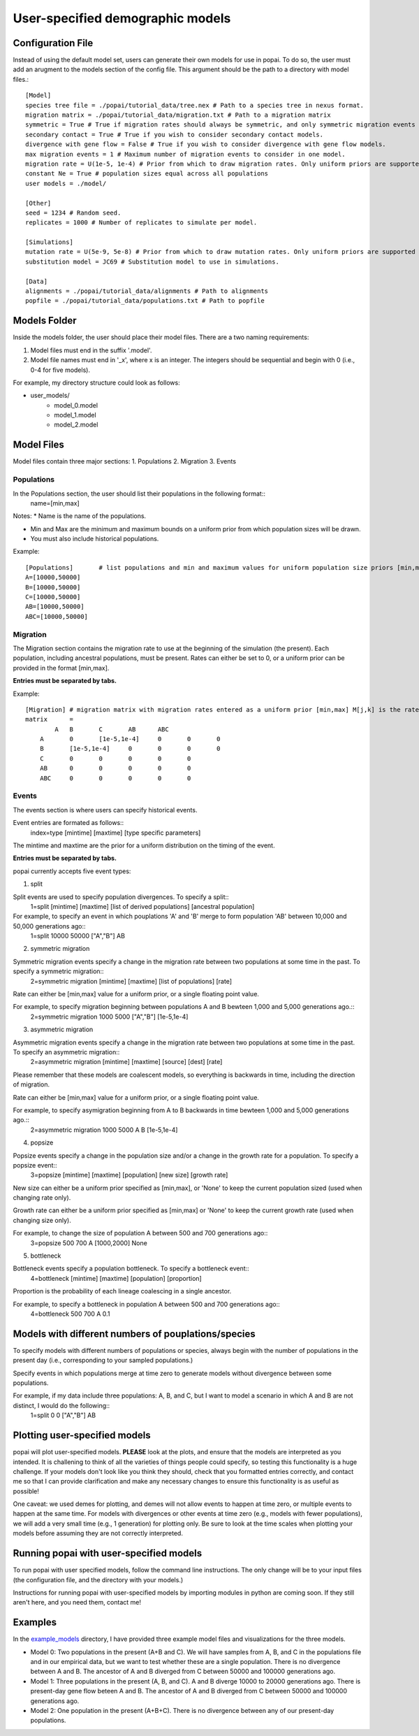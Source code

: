 ##############################
User-specified demographic models
##############################


========================================
Configuration File
========================================

Instead of using the default model set, users can generate their own models for use in popai. To do so, the user must add an arugment to the models section of the config file. This argument should be the path to a directory with model files.::


    [Model]
    species tree file = ./popai/tutorial_data/tree.nex # Path to a species tree in nexus format.
    migration matrix = ./popai/tutorial_data/migration.txt # Path to a migration matrix
    symmetric = True # True if migration rates should always be symmetric, and only symmetric migration events should be included.
    secondary contact = True # True if you wish to consider secondary contact models.
    divergence with gene flow = False # True if you wish to consider divergence with gene flow models.
    max migration events = 1 # Maximum number of migration events to consider in one model.
    migration rate = U(1e-5, 1e-4) # Prior from which to draw migration rates. Only uniform priors are supported at present.
    constant Ne = True # population sizes equal across all populations
    user models = ./model/

    [Other]
    seed = 1234 # Random seed.
    replicates = 1000 # Number of replicates to simulate per model.

    [Simulations]
    mutation rate = U(5e-9, 5e-8) # Prior from which to draw mutation rates. Only uniform priors are supported at present.
    substitution model = JC69 # Substitution model to use in simulations.

    [Data]
    alignments = ./popai/tutorial_data/alignments # Path to alignments
    popfile = ./popai/tutorial_data/populations.txt # Path to popfile

========================================
Models Folder
========================================
Inside the models folder, the user should place their model files. There are a two naming requirements:

1. Model files must end in the suffix '.model'.
2. Model file names must end in '_x', where x is an integer. The integers should be sequential and begin with 0 (i.e., 0-4 for five models).

For example, my directory structure could look as follows:

- user_models/
    - model_0.model
    - model_1.model
    - model_2.model

========================================
Model Files
========================================

Model files contain three major sections:
1. Populations
2. Migration
3. Events

------------------
Populations
------------------
In the Populations section, the user should list their populations in the following format::
    name=[min,max]

Notes:
* Name is the name of the populations.

* Min and Max are the minimum and maximum bounds on a uniform prior from which population sizes will be drawn.

* You must also include historical populations.


Example::

    [Populations]	# list populations and min and maximum values for uniform population size priors [min,max]
    A=[10000,50000]
    B=[10000,50000]
    C=[10000,50000]
    AB=[10000,50000]
    ABC=[10000,50000]

------------------
Migration
------------------
The Migration section contains the migration rate to use at the beginning of the simulation (the present). 
Each population, including ancestral populations, must be present. Rates can either be set to 0, or a uniform prior can be provided in the format [min,max].

**Entries must be separated by tabs.**

Example::

    [Migration]	# migration matrix with migration rates entered as a uniform prior [min,max] M[j,k] is the rate at which lineages move from population j to population k in the coalescent process. J is row, K is column
    matrix	=	
            A	B	C	AB	ABC
        A	0	[1e-5,1e-4]	0	0	0
        B	[1e-5,1e-4]	0	0	0	0
        C	0	0	0	0	0
        AB	0	0	0	0	0
        ABC	0	0	0	0	0

------------------
Events
------------------
The events section is where users can specify historical events. 

Event entries are formated as follows::
    index=type	[mintime]	[maxtime]	[type specific parameters]

The mintime and maxtime are the prior for a uniform distribution on the timing of the event.

**Entries must be separated by tabs.**

popai currently accepts five event types:

1. split

Split events are used to specify population divergences. To specify a split::
    1=split	[mintime]	[maxtime]	[list of derived populations]	[ancestral population]

For example, to specify an event in which pouplations 'A' and 'B' merge to form population 'AB' between 10,000 and 50,000 generations ago::
    1=split	10000	50000	["A","B"]	AB

2. symmetric migration

Symmetric migration events specify a change in the migration rate between two populations at some time in the past. To specify a symmetric migration::
    2=symmetric migration	[mintime]	[maxtime]	[list of populations]	[rate]

Rate can either be [min,max] value for a uniform prior, or a single floating point value.

For example, to specify migration beginning between populations A and B bewteen 1,000 and 5,000 generations ago.::
    2=symmetric migration	1000	5000	["A","B"]	[1e-5,1e-4]

3. asymmetric migration 

Asymmetric migration events specify a change in the migration rate between two populations at some time in the past. To specify an asymmetric migration::
    2=asymmetric migration	[mintime]	[maxtime]	[source]	[dest]	[rate]

Please remember that these models are coalescent models, so everything is backwards in time, including the direction of migration.

Rate can either be [min,max] value for a uniform prior, or a single floating point value.

For example, to specify asymigration beginning from A to B backwards in time bewteen 1,000 and 5,000 generations ago.::
    2=asymmetric migration	1000	5000	A	B	[1e-5,1e-4]

4. popsize

Popsize events specify a change in the population size and/or a change in the growth rate for a population. To specify a popsize event::
    3=popsize	[mintime]	[maxtime]	[population]	[new size]	[growth rate]

New size can either be a uniform prior specified as [min,max], or 'None' to keep the current population sized (used when changing rate only).

Growth rate can either be a uniform prior specified as [min,max] or 'None' to keep the current growth rate (used when changing size only).

For example, to change the size of population A between 500 and 700 generations ago::
    3=popsize	500	700	A	[1000,2000]	None

5. bottleneck

Bottleneck events specify a population bottleneck. To specify a bottleneck event::
    4=bottleneck	[mintime]	[maxtime]	[population]	[proportion]

Proportion is the probability of each lineage coalescing in a single ancestor.

For example, to specify a bottleneck in population A between 500 and 700 generations ago::
    4=bottleneck	500	700	A	0.1

========================================
Models with different numbers of pouplations/species
========================================

To specify models with different numbers of populations or species, always begin with the number of populations in the present day (i.e., corresponding to your sampled populations.)

Specify events in which populations merge at time zero to generate models without divergence between some populations. 

For example, if my data include three populations: A, B, and C, but I want to model a scenario in which A and B are not distinct, I would do the following::
    1=split	0	0	["A","B"]	AB

========================================
Plotting user-specified models
========================================
popai will plot user-specified models. **PLEASE** look at the plots, and ensure that the models are interpreted as you intended. It is challening to think of all the varieties of things people could specify, so testing this functionality is a huge challenge. If your models don't look like you think they should, check that you formatted entries correctly, and contact me so that I can provide clarification and make any necessary changes to ensure this functionality is as useful as possible!

One caveat: we used demes for plotting, and demes will not allow events to happen at time zero, or multiple events to happen at the same time. For models with divergences or other events at time zero (e.g., models with fewer populations), we will add a very small time (e.g., 1 generation) for plotting only. Be sure to look at the time scales when plotting your models before assuming they are not correctly interpreted.

========================================
Running popai with user-specified models
========================================
To run popai with user specified models, follow the command line instructions. The only change will be to your input files (the configuration file, and the directory with your models.)

Instructions for running popai with user-specified models by importing modules in python are coming soon. If they still aren't here, and you need them, contact me!

========================================
Examples
========================================
In the `example_models <https://github.com/SmithLabBio/popai/blob/main/example_models/>`_ directory, I have provided three example model files and visualizations for the three models.

* Model 0: Two populations in the present (A+B and C). We will have samples from A, B, and C in the populations file and in our empirical data, but we want to test whether these are a single population. There is no divergence between A and B. The ancestor of A and B diverged from C between 50000 and 100000 generations ago.
* Model 1: Three populations in the present (A, B, and C). A and B diverge 10000 to 20000 generations ago. There is present-day gene flow beteen A and B. The ancestor of A and B diverged from C between 50000 and 100000 generations ago.
* Model 2: One population in the present (A+B+C). There is no divergence between any of our present-day populations.